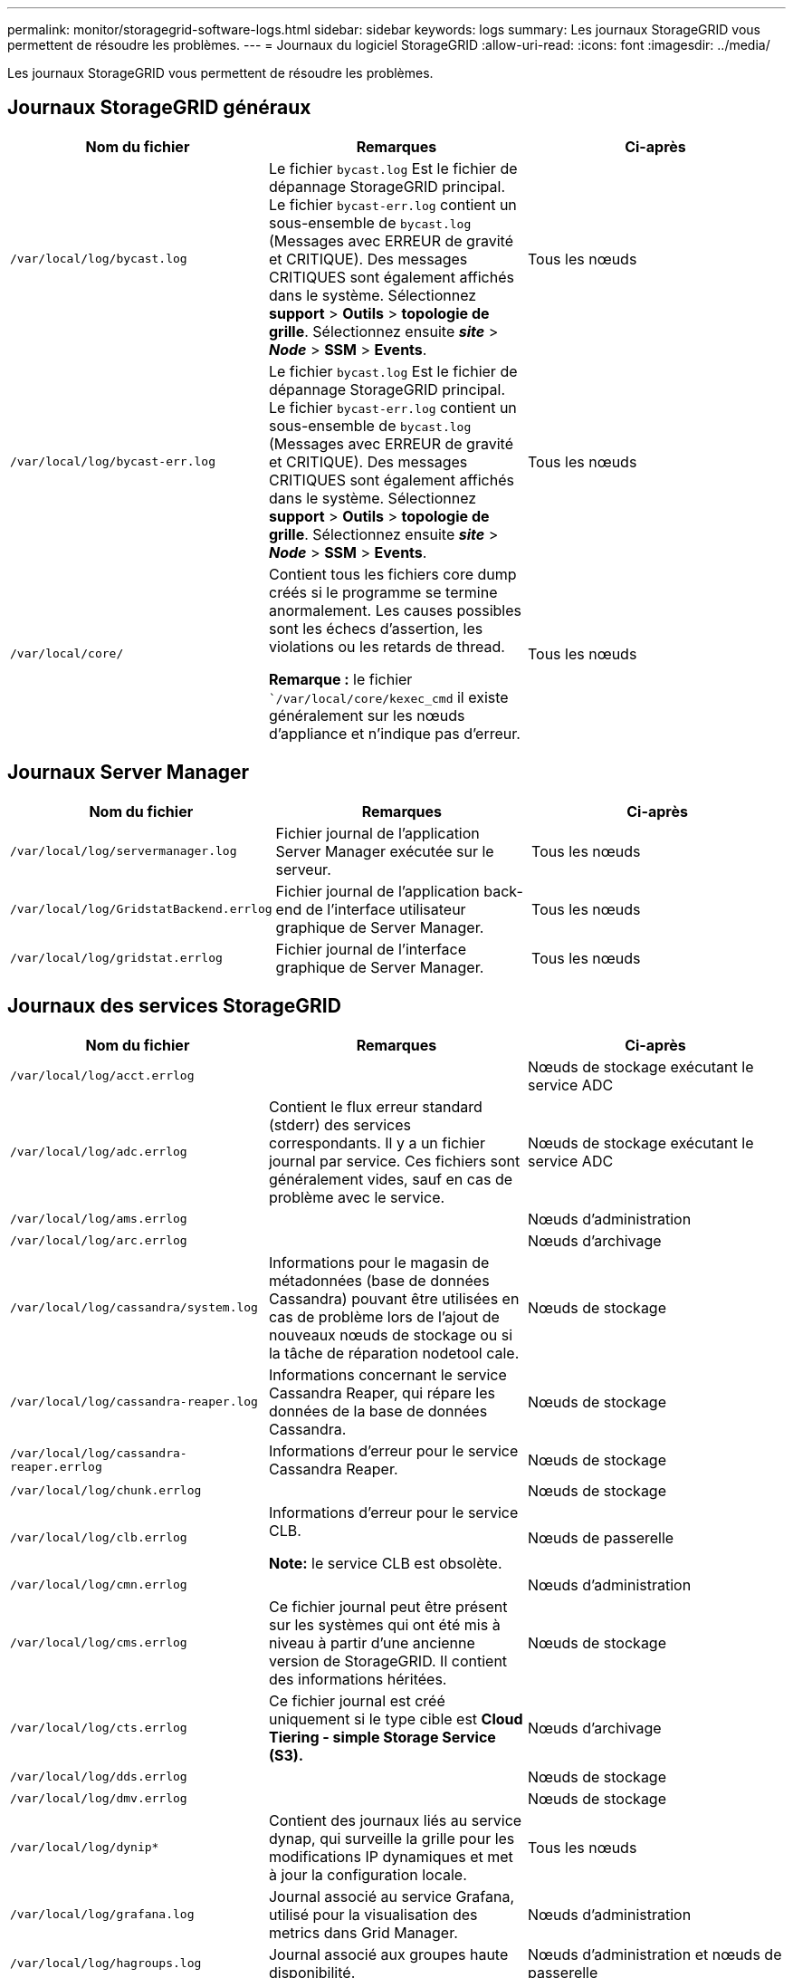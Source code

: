 ---
permalink: monitor/storagegrid-software-logs.html 
sidebar: sidebar 
keywords: logs 
summary: Les journaux StorageGRID vous permettent de résoudre les problèmes. 
---
= Journaux du logiciel StorageGRID
:allow-uri-read: 
:icons: font
:imagesdir: ../media/


[role="lead"]
Les journaux StorageGRID vous permettent de résoudre les problèmes.



== Journaux StorageGRID généraux

|===
| Nom du fichier | Remarques | Ci-après 


 a| 
`/var/local/log/bycast.log`
 a| 
Le fichier `bycast.log` Est le fichier de dépannage StorageGRID principal. Le fichier `bycast-err.log` contient un sous-ensemble de `bycast.log` (Messages avec ERREUR de gravité et CRITIQUE). Des messages CRITIQUES sont également affichés dans le système. Sélectionnez *support* > *Outils* > *topologie de grille*. Sélectionnez ensuite *_site_* > *_Node_* > *SSM* > *Events*.
 a| 
Tous les nœuds



 a| 
`/var/local/log/bycast-err.log`
 a| 
Le fichier `bycast.log` Est le fichier de dépannage StorageGRID principal. Le fichier `bycast-err.log` contient un sous-ensemble de `bycast.log` (Messages avec ERREUR de gravité et CRITIQUE). Des messages CRITIQUES sont également affichés dans le système. Sélectionnez *support* > *Outils* > *topologie de grille*. Sélectionnez ensuite *_site_* > *_Node_* > *SSM* > *Events*.
 a| 
Tous les nœuds



 a| 
`/var/local/core/`
 a| 
Contient tous les fichiers core dump créés si le programme se termine anormalement. Les causes possibles sont les échecs d'assertion, les violations ou les retards de thread.

*Remarque :* le fichier ``/var/local/core/kexec_cmd` il existe généralement sur les nœuds d'appliance et n'indique pas d'erreur.
 a| 
Tous les nœuds

|===


== Journaux Server Manager

|===
| Nom du fichier | Remarques | Ci-après 


 a| 
`/var/local/log/servermanager.log`
 a| 
Fichier journal de l'application Server Manager exécutée sur le serveur.
 a| 
Tous les nœuds



 a| 
`/var/local/log/GridstatBackend.errlog`
 a| 
Fichier journal de l'application back-end de l'interface utilisateur graphique de Server Manager.
 a| 
Tous les nœuds



 a| 
`/var/local/log/gridstat.errlog`
 a| 
Fichier journal de l'interface graphique de Server Manager.
 a| 
Tous les nœuds

|===


== Journaux des services StorageGRID

|===
| Nom du fichier | Remarques | Ci-après 


 a| 
`/var/local/log/acct.errlog`
 a| 
 a| 
Nœuds de stockage exécutant le service ADC



 a| 
`/var/local/log/adc.errlog`
 a| 
Contient le flux erreur standard (stderr) des services correspondants. Il y a un fichier journal par service. Ces fichiers sont généralement vides, sauf en cas de problème avec le service.
 a| 
Nœuds de stockage exécutant le service ADC



 a| 
`/var/local/log/ams.errlog`
 a| 
 a| 
Nœuds d'administration



 a| 
`/var/local/log/arc.errlog`
 a| 
 a| 
Nœuds d'archivage



 a| 
`/var/local/log/cassandra/system.log`
 a| 
Informations pour le magasin de métadonnées (base de données Cassandra) pouvant être utilisées en cas de problème lors de l'ajout de nouveaux nœuds de stockage ou si la tâche de réparation nodetool cale.
 a| 
Nœuds de stockage



 a| 
`/var/local/log/cassandra-reaper.log`
 a| 
Informations concernant le service Cassandra Reaper, qui répare les données de la base de données Cassandra.
 a| 
Nœuds de stockage



 a| 
`/var/local/log/cassandra-reaper.errlog`
 a| 
Informations d'erreur pour le service Cassandra Reaper.
 a| 
Nœuds de stockage



 a| 
`/var/local/log/chunk.errlog`
 a| 
 a| 
Nœuds de stockage



 a| 
`/var/local/log/clb.errlog`
 a| 
Informations d'erreur pour le service CLB.

*Note:* le service CLB est obsolète.
 a| 
Nœuds de passerelle



 a| 
`/var/local/log/cmn.errlog`
 a| 
 a| 
Nœuds d'administration



 a| 
`/var/local/log/cms.errlog`
 a| 
Ce fichier journal peut être présent sur les systèmes qui ont été mis à niveau à partir d'une ancienne version de StorageGRID. Il contient des informations héritées.
 a| 
Nœuds de stockage



 a| 
`/var/local/log/cts.errlog`
 a| 
Ce fichier journal est créé uniquement si le type cible est *Cloud Tiering - simple Storage Service (S3).*
 a| 
Nœuds d'archivage



 a| 
`/var/local/log/dds.errlog`
 a| 
 a| 
Nœuds de stockage



 a| 
`/var/local/log/dmv.errlog`
 a| 
 a| 
Nœuds de stockage



 a| 
`/var/local/log/dynip*`
 a| 
Contient des journaux liés au service dynap, qui surveille la grille pour les modifications IP dynamiques et met à jour la configuration locale.
 a| 
Tous les nœuds



 a| 
`/var/local/log/grafana.log`
 a| 
Journal associé au service Grafana, utilisé pour la visualisation des metrics dans Grid Manager.
 a| 
Nœuds d'administration



 a| 
`/var/local/log/hagroups.log`
 a| 
Journal associé aux groupes haute disponibilité.
 a| 
Nœuds d'administration et nœuds de passerelle



 a| 
`/var/local/log/hagroups_events.log`
 a| 
Suivi des changements d'état, tels que la transition de LA SAUVEGARDE vers LE MAÎTRE ou LE DÉFAUT.
 a| 
Nœuds d'administration et nœuds de passerelle



 a| 
`/var/local/log/idnt.errlog`
 a| 
 a| 
Nœuds de stockage exécutant le service ADC



 a| 
`/var/local/log/jaeger.log`
 a| 
Journal associé au service jaeger, qui est utilisé pour la collecte de traces.
 a| 
Tous les nœuds



 a| 
`/var/local/log/kstn.errlog`
 a| 
 a| 
Nœuds de stockage exécutant le service ADC



 a| 
`/var/local/log/ldr.errlog`
 a| 
 a| 
Nœuds de stockage



 a| 
`/var/local/log/miscd/*.log`
 a| 
Contient des journaux pour le service MISCd (démon de contrôle du service d'information), qui fournit une interface pour interroger et gérer les services sur d'autres nœuds et pour gérer les configurations environnementales sur le nœud, comme interroger l'état des services s'exécutant sur d'autres nœuds.
 a| 
Tous les nœuds



 a| 
`/var/local/log/nginx/*.log`
 a| 
Contient des journaux pour le service nginx, qui agit comme un mécanisme d'authentification et de communication sécurisée pour divers services de réseau (comme Prometheus et Dynap) pour pouvoir communiquer avec les services sur d'autres nœuds via des API HTTPS.
 a| 
Tous les nœuds



 a| 
`/var/local/log/nginx-gw/*.log`
 a| 
Contient des journaux des ports d'administration restreints sur les nœuds d'administration et pour le service Load Balancer, qui fournit l'équilibrage de la charge du trafic S3 et Swift entre les clients et les nœuds de stockage.
 a| 
Nœuds d'administration et nœuds de passerelle



 a| 
`/var/local/log/persistence*`
 a| 
Contient les journaux du service Persistence, qui gère les fichiers sur le disque racine qui doivent persister au cours d'un redémarrage.
 a| 
Tous les nœuds



 a| 
`/var/local/log/prometheus.log`
 a| 
Pour tous les nœuds, il contient le journal de service de l'exportateur de nœuds et le journal des services de metrics de l'outil d'exportation de nœuds.

Pour les nœuds d'administration, contient également les journaux des services Prometheus et Alert Manager.
 a| 
Tous les nœuds



 a| 
`/var/local/log/raft.log`
 a| 
Contient la sortie de la bibliothèque utilisée par le service RSM pour le protocole de radeau.
 a| 
Nœuds de stockage avec service RSM



 a| 
`/var/local/log/rms.errlog`
 a| 
Contient les journaux du service RSM (State machine Service) répliqué, qui est utilisé pour les services de plate-forme S3.
 a| 
Nœuds de stockage avec service RSM



 a| 
`/var/local/log/ssm.errlog`
 a| 
 a| 
Tous les nœuds



 a| 
`/var/local/log/update-s3vs-domains.log`
 a| 
Contient des journaux relatifs aux mises à jour de traitement pour la configuration des noms de domaine hébergés sur des serveurs virtuels S3.consultez les instructions d'implémentation des applications client S3.
 a| 
Nœuds d'administration et de passerelle



 a| 
`/var/local/log/update-snmp-firewall.*`
 a| 
Contiennent des journaux relatifs aux ports de pare-feu gérés pour SNMP.
 a| 
Tous les nœuds



 a| 
`/var/local/log/update-sysl.log`
 a| 
Contient des journaux relatifs aux modifications apportées à la configuration syslog du système.
 a| 
Tous les nœuds



 a| 
`/var/local/log/update-traffic-classes.log`
 a| 
Contient des journaux relatifs aux modifications apportées à la configuration des classificateurs de trafic.
 a| 
Nœuds d'administration et de passerelle



 a| 
`/var/local/log/update-utcn.log`
 a| 
Contient des journaux liés au mode réseau client non fiable sur ce nœud.
 a| 
Tous les nœuds

|===


== Journaux NMS

|===
| Nom du fichier | Remarques | Ci-après 


 a| 
`/var/local/log/nms.log`
 a| 
* Capture des notifications à partir du Grid Manager et du tenant Manager.
* Capture les événements liés au fonctionnement du service NMS, par exemple, le traitement des alarmes, les notifications par e-mail et les modifications de configuration.
* Contient des mises à jour de bundle XML résultant des modifications de configuration effectuées dans le système.
* Contient des messages d'erreur liés au sous-échantillonnage de l'attribut effectué une fois par jour.
* Contient les messages d'erreur du serveur Web Java, par exemple les erreurs de génération de page et les erreurs HTTP Status 500.

 a| 
Nœuds d'administration



 a| 
`/var/local/log/nms.errlog`
 a| 
Contient des messages d'erreur relatifs aux mises à niveau de la base de données MySQL.

Contient le flux erreur standard (stderr) des services correspondants. Il y a un fichier journal par service. Ces fichiers sont généralement vides, sauf en cas de problème avec le service.
 a| 
Nœuds d'administration



 a| 
`/var/local/log/nms.requestlog`
 a| 
Contient des informations sur les connexions sortantes de l'API de gestion vers les services StorageGRID internes.
 a| 
Nœuds d'administration

|===
.Informations associées
link:about-bycast-log.html["Sur le bycast.log"]

link:../s3/index.html["Utilisation de S3"]

